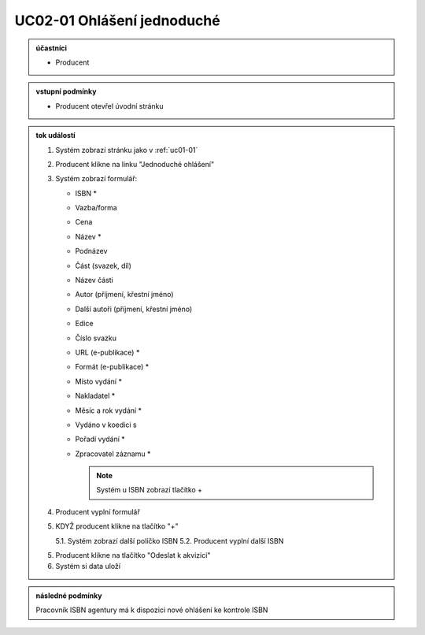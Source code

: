 .. _uc02-01:

UC02-01 Ohlášení jednoduché
~~~~~~~~~~~~~~~~~~~~~~~~~~~~~~

.. admonition:: účastníci

   - Producent

.. admonition:: vstupní podmínky

   - Producent otevřel úvodní stránku

.. admonition:: tok událostí

   1. Systém zobrazí stránku jako v :ref:`uc01-01`
   2. Producent klikne na linku "Jednoduché ohlášení"
   3. Systém zobrazí formulář:
   
      - ISBN *
      - Vazba/forma 
      - Cena 
      - Název *
      - Podnázev 
      - Část (svazek, díl)
      - Název části
      - Autor (příjmení, křestní jméno)
      - Další autoři (příjmení, křestní jméno)
      - Edice
      - Číslo svazku
      - URL (e-publikace) *
      - Formát (e-publikace) *
      - Místo vydání *
      - Nakladatel *
      - Měsíc a rok vydání *
      - Vydáno v koedici s
      - Pořadí vydání *
      - Zpracovatel záznamu *

	.. note:: 

	   Systém u ISBN zobrazí tlačítko +
      
   4. Producent vyplní formulář
   5. KDYŽ producent klikne na tlačítko "+"
   
      5.1. Systém zobrazí další políčko ISBN
      5.2. Producent vyplní další ISBN

   5. Producent klikne na tlačítko "Odeslat k akvizici"
   6. Systém si data uloží

.. admonition:: následné podmínky

   Pracovník ISBN agentury má k dispozici nové ohlášení ke kontrole ISBN

.. raw:: html

	<div id="disqus_thread"></div>
	<script type="text/javascript">
        /* * * CONFIGURATION VARIABLES: EDIT BEFORE PASTING INTO YOUR WEBPAGE * * */
        var disqus_shortname = 'edeposit'; // required: replace example with your forum shortname

        /* * * DON'T EDIT BELOW THIS LINE * * */
        (function() {
            var dsq = document.createElement('script'); dsq.type = 'text/javascript'; dsq.async = true;
            dsq.src = '//' + disqus_shortname + '.disqus.com/embed.js';
            (document.getElementsByTagName('head')[0] || document.getElementsByTagName('body')[0]).appendChild(dsq);
        })();
	</script>
	<noscript>Please enable JavaScript to view the <a href="http://disqus.com/?ref_noscript">comments powered by Disqus.</a></noscript>
	<a href="http://disqus.com" class="dsq-brlink">comments powered by <span class="logo-disqus">Disqus</span></a>
    
